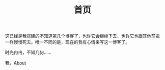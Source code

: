 #+TITLE: 首页

这已经是我搭建的不知道第几个博客了，也许它会继续下去，也许它也跟其他前辈一样慢慢死去。唯一不同的是，现在的我有心情来写这一博客了。

时光冉冉，不知几何……

我，@@html:<a href="about">About</a>@@
